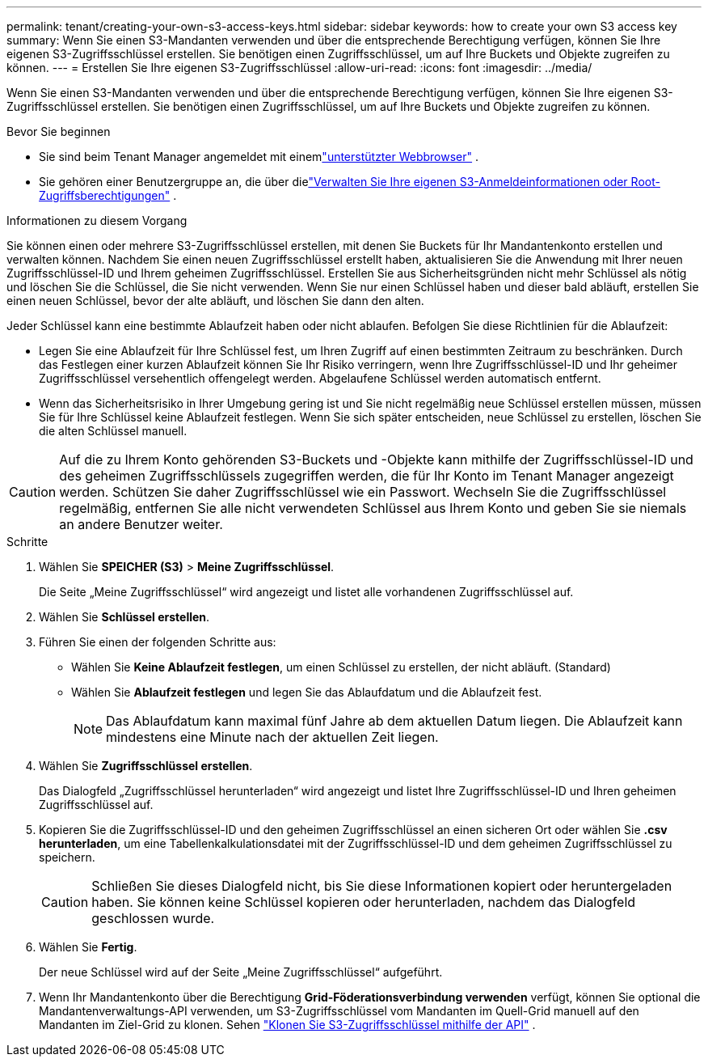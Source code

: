 ---
permalink: tenant/creating-your-own-s3-access-keys.html 
sidebar: sidebar 
keywords: how to create your own S3 access key 
summary: Wenn Sie einen S3-Mandanten verwenden und über die entsprechende Berechtigung verfügen, können Sie Ihre eigenen S3-Zugriffsschlüssel erstellen.  Sie benötigen einen Zugriffsschlüssel, um auf Ihre Buckets und Objekte zugreifen zu können. 
---
= Erstellen Sie Ihre eigenen S3-Zugriffsschlüssel
:allow-uri-read: 
:icons: font
:imagesdir: ../media/


[role="lead"]
Wenn Sie einen S3-Mandanten verwenden und über die entsprechende Berechtigung verfügen, können Sie Ihre eigenen S3-Zugriffsschlüssel erstellen.  Sie benötigen einen Zugriffsschlüssel, um auf Ihre Buckets und Objekte zugreifen zu können.

.Bevor Sie beginnen
* Sie sind beim Tenant Manager angemeldet mit einemlink:../admin/web-browser-requirements.html["unterstützter Webbrowser"] .
* Sie gehören einer Benutzergruppe an, die über dielink:tenant-management-permissions.html["Verwalten Sie Ihre eigenen S3-Anmeldeinformationen oder Root-Zugriffsberechtigungen"] .


.Informationen zu diesem Vorgang
Sie können einen oder mehrere S3-Zugriffsschlüssel erstellen, mit denen Sie Buckets für Ihr Mandantenkonto erstellen und verwalten können.  Nachdem Sie einen neuen Zugriffsschlüssel erstellt haben, aktualisieren Sie die Anwendung mit Ihrer neuen Zugriffsschlüssel-ID und Ihrem geheimen Zugriffsschlüssel.  Erstellen Sie aus Sicherheitsgründen nicht mehr Schlüssel als nötig und löschen Sie die Schlüssel, die Sie nicht verwenden.  Wenn Sie nur einen Schlüssel haben und dieser bald abläuft, erstellen Sie einen neuen Schlüssel, bevor der alte abläuft, und löschen Sie dann den alten.

Jeder Schlüssel kann eine bestimmte Ablaufzeit haben oder nicht ablaufen.  Befolgen Sie diese Richtlinien für die Ablaufzeit:

* Legen Sie eine Ablaufzeit für Ihre Schlüssel fest, um Ihren Zugriff auf einen bestimmten Zeitraum zu beschränken.  Durch das Festlegen einer kurzen Ablaufzeit können Sie Ihr Risiko verringern, wenn Ihre Zugriffsschlüssel-ID und Ihr geheimer Zugriffsschlüssel versehentlich offengelegt werden.  Abgelaufene Schlüssel werden automatisch entfernt.
* Wenn das Sicherheitsrisiko in Ihrer Umgebung gering ist und Sie nicht regelmäßig neue Schlüssel erstellen müssen, müssen Sie für Ihre Schlüssel keine Ablaufzeit festlegen.  Wenn Sie sich später entscheiden, neue Schlüssel zu erstellen, löschen Sie die alten Schlüssel manuell.



CAUTION: Auf die zu Ihrem Konto gehörenden S3-Buckets und -Objekte kann mithilfe der Zugriffsschlüssel-ID und des geheimen Zugriffsschlüssels zugegriffen werden, die für Ihr Konto im Tenant Manager angezeigt werden.  Schützen Sie daher Zugriffsschlüssel wie ein Passwort.  Wechseln Sie die Zugriffsschlüssel regelmäßig, entfernen Sie alle nicht verwendeten Schlüssel aus Ihrem Konto und geben Sie sie niemals an andere Benutzer weiter.

.Schritte
. Wählen Sie *SPEICHER (S3)* > *Meine Zugriffsschlüssel*.
+
Die Seite „Meine Zugriffsschlüssel“ wird angezeigt und listet alle vorhandenen Zugriffsschlüssel auf.

. Wählen Sie *Schlüssel erstellen*.
. Führen Sie einen der folgenden Schritte aus:
+
** Wählen Sie *Keine Ablaufzeit festlegen*, um einen Schlüssel zu erstellen, der nicht abläuft.  (Standard)
** Wählen Sie *Ablaufzeit festlegen* und legen Sie das Ablaufdatum und die Ablaufzeit fest.
+

NOTE: Das Ablaufdatum kann maximal fünf Jahre ab dem aktuellen Datum liegen.  Die Ablaufzeit kann mindestens eine Minute nach der aktuellen Zeit liegen.



. Wählen Sie *Zugriffsschlüssel erstellen*.
+
Das Dialogfeld „Zugriffsschlüssel herunterladen“ wird angezeigt und listet Ihre Zugriffsschlüssel-ID und Ihren geheimen Zugriffsschlüssel auf.

. Kopieren Sie die Zugriffsschlüssel-ID und den geheimen Zugriffsschlüssel an einen sicheren Ort oder wählen Sie *.csv herunterladen*, um eine Tabellenkalkulationsdatei mit der Zugriffsschlüssel-ID und dem geheimen Zugriffsschlüssel zu speichern.
+

CAUTION: Schließen Sie dieses Dialogfeld nicht, bis Sie diese Informationen kopiert oder heruntergeladen haben.  Sie können keine Schlüssel kopieren oder herunterladen, nachdem das Dialogfeld geschlossen wurde.

. Wählen Sie *Fertig*.
+
Der neue Schlüssel wird auf der Seite „Meine Zugriffsschlüssel“ aufgeführt.

. Wenn Ihr Mandantenkonto über die Berechtigung *Grid-Föderationsverbindung verwenden* verfügt, können Sie optional die Mandantenverwaltungs-API verwenden, um S3-Zugriffsschlüssel vom Mandanten im Quell-Grid manuell auf den Mandanten im Ziel-Grid zu klonen. Sehen link:grid-federation-clone-keys-with-api.html["Klonen Sie S3-Zugriffsschlüssel mithilfe der API"] .


